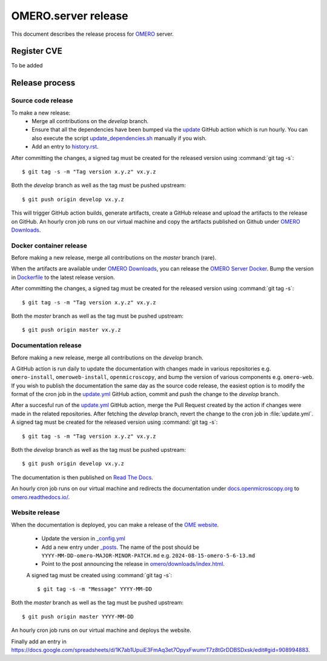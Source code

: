 OMERO.server release
====================

.. _OMERO: https://github.com/ome/openmicroscopy/
.. _OMERO Downloads: https://downloads.openmicroscopy.org/omero/
.. _OMERO Server Docker: https://github.com/ome/omero-server-docker
.. _OMERO Documentation: https://github.com/ome/omero-documentation/
.. _Read The Docs: https://readthedocs.org/
.. _OME website: https://github.com/ome/www.openmicroscopy.org


This document describes the release process for OMERO_ server.

Register CVE
^^^^^^^^^^^^

To be added

Release process
^^^^^^^^^^^^^^^

Source code release
-------------------

To make a new release:
 - Merge all contributions on the `develop` branch.
 - Ensure that all the dependencies have been bumped via the `update <https://github.com/ome/openmicroscopy/blob/develop/.github/workflows/update.yaml>`_ GitHub action which is run hourly. You can also execute the script `update_dependencies.sh <https://github.com/ome/openmicroscopy/blob/develop/update_dependencies.sh>`_ manually if you wish.
 - Add an entry to `history.rst <https://github.com/ome/openmicroscopy/blob/develop/history.rst>`_.

After committing the changes, a signed tag must be created for the released version
using :command:`git tag -s`::

    $ git tag -s -m "Tag version x.y.z" vx.y.z

Both the `develop` branch as well as the tag must be pushed upstream::

    $ git push origin develop vx.y.z

This will trigger GitHub action builds, generate artifacts, create a GitHub release and upload
the artifacts to the release on GitHub.
An hourly cron job runs on our virtual machine and copy the artifacts published on Github under `OMERO Downloads`_.

Docker container release
------------------------

Before making a new release, merge all contributions on the `master` branch (rare).

When the artifacts are available under `OMERO Downloads`_, you can release the `OMERO Server Docker`_.
Bump the version in `Dockerfile <https://github.com/ome/omero-server-docker/blob/master/Dockerfile>`_ to the latest release version.

After committing the changes, a signed tag must be created for the released version
using :command:`git tag -s`::

    $ git tag -s -m "Tag version x.y.z" vx.y.z

Both the `master` branch as well as the tag must be pushed upstream::

    $ git push origin master vx.y.z


Documentation release
---------------------

Before making a new release, merge all contributions on the `develop` branch.

A GitHub action is run daily to update the documentation with changes made in various repositories
e.g. ``omero-install``, ``omeroweb-install``, ``openmicroscopy``, and bump the version of various components e.g. ``omero-web``.
If you wish to publish the documentation the same day as the source code release, the easiest option is to 
modify the format of the cron job in the `update.yml <https://github.com/ome/omero-documentation/blob/develop/.github/workflows/update.yml>`_ GitHub action, commit and push the change to the `develop` branch.

After a succesful run of the `update.yml <https://github.com/ome/omero-documentation/blob/develop/.github/workflows/update.yml>`_ GitHub action, merge the Pull Request created by the action if changes were made in the related repositories.
After fetching the `develop` branch, revert the change to the cron job in :file:`update.yml`. A signed tag must be created for the released version using :command:`git tag -s`::

    $ git tag -s -m "Tag version x.y.z" vx.y.z

Both the `develop` branch as well as the tag must be pushed upstream::

    $ git push origin develop vx.y.z

The documentation is then published on `Read The Docs`_.

An hourly cron job runs on our virtual machine and redirects the documentation under `docs.openmicroscopy.org <https://docs.openmicroscopy.org/omero>`_ to `omero.readthedocs.io/ <https://omero.readthedocs.io/>`_.

Website release
---------------

When the documentation is deployed, you can make a release of the `OME website`_.

 - Update the version in `_config.yml <https://github.com/ome/www.openmicroscopy.org/tree/master/_config.yml>`_
 - Add a new entry under `_posts <https://github.com/ome/www.openmicroscopy.org/tree/master/_posts>`_. The name of the post should be ``YYYY-MM-DD-omero-MAJOR-MINOR-PATCH.md`` e.g. ``2024-08-15-omero-5-6-13.md``
 - Point to the post announcing the release in `omero/downloads/index.html <https://github.com/ome/www.openmicroscopy.org/tree/master/omero/downloads/index.html>`_.


 A signed tag must be created using :command:`git tag -s`::

    $ git tag -s -m "Message" YYYY-MM-DD

Both the `master` branch as well as the tag must be pushed upstream::

    $ git push origin master YYYY-MM-DD

An hourly cron job runs on our virtual machine and deploys the website.

Finally add an entry in https://docs.google.com/spreadsheets/d/1K7ab1UpuiE3FmAq3et7OpyxFwumrT7z8tGrDDBSDxsk/edit#gid=908994883.


